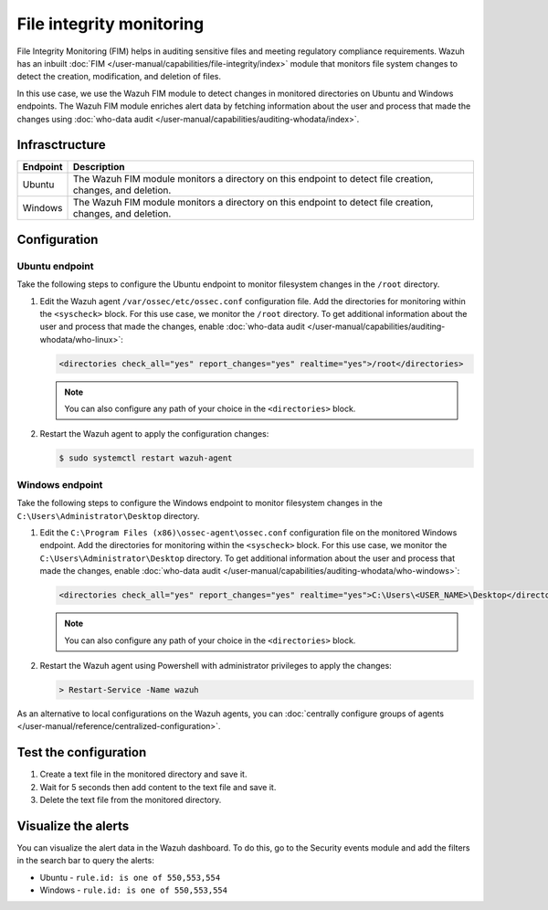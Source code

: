 .. Copyright (C) 2015, Wazuh, Inc.

.. meta::
   :description: The Wazuh File Integrity Monitoring system watches for modification of files in selected directories and triggers alerts when these files are modified. Learn more about it in this PoC.

File integrity monitoring
=========================

File Integrity Monitoring (FIM) helps in auditing sensitive files and meeting regulatory compliance requirements. Wazuh has an inbuilt :doc:`FIM </user-manual/capabilities/file-integrity/index>` module that monitors file system changes to detect the creation, modification, and deletion of files.

In this use case, we use the Wazuh FIM module to detect changes in monitored directories on Ubuntu and Windows endpoints. The Wazuh FIM module enriches alert data by fetching information about the user and process that made the changes using :doc:`who-data audit </user-manual/capabilities/auditing-whodata/index>`.

Infrasctructure
---------------

+-----------+-----------------------------------------------------------------------------------------------------------------+
| Endpoint  | Description                                                                                                     |
+===========+=================================================================================================================+
| Ubuntu    | The Wazuh FIM module monitors a directory on this endpoint to detect file creation, changes, and deletion.      |
+-----------+-----------------------------------------------------------------------------------------------------------------+
| Windows   | The Wazuh FIM module monitors a directory on this endpoint to detect file creation, changes, and deletion.      |
+-----------+-----------------------------------------------------------------------------------------------------------------+

Configuration
-------------

Ubuntu endpoint
^^^^^^^^^^^^^^^

Take the following steps to configure the Ubuntu endpoint to monitor filesystem changes in the ``/root`` directory.

#. Edit the Wazuh agent ``/var/ossec/etc/ossec.conf`` configuration file. Add the directories for monitoring within the ``<syscheck>`` block. For this use case, we monitor the ``/root`` directory. To get additional information about the user and process that made the changes, enable :doc:`who-data audit </user-manual/capabilities/auditing-whodata/who-linux>`:

   .. code-block:: xml

      <directories check_all="yes" report_changes="yes" realtime="yes">/root</directories>

   .. note::
   
      You can also configure any path of your choice in the ``<directories>`` block.

#. Restart the Wazuh agent to apply the configuration changes:

   .. code-block:: console

      $ sudo systemctl restart wazuh-agent


Windows endpoint
^^^^^^^^^^^^^^^^

Take the following steps to configure the Windows endpoint to monitor filesystem changes in the ``C:\Users\Administrator\Desktop`` directory.

#. Edit the ``C:\Program Files (x86)\ossec-agent\ossec.conf`` configuration file on the monitored Windows endpoint. Add the directories for monitoring within the ``<syscheck>`` block. For this use case, we monitor the ``C:\Users\Administrator\Desktop`` directory. To get additional information about the user and process that made the changes, enable :doc:`who-data audit </user-manual/capabilities/auditing-whodata/who-windows>`:

   .. code-block:: xml

      <directories check_all="yes" report_changes="yes" realtime="yes">C:\Users\<USER_NAME>\Desktop</directories>

   .. note::
   
      You can also configure any path of your choice in the ``<directories>`` block.

#. Restart the Wazuh agent using Powershell with administrator privileges to apply the changes:

   .. code-block:: doscon

      > Restart-Service -Name wazuh

As an alternative to local configurations on the Wazuh agents, you can :doc:`centrally configure groups of agents </user-manual/reference/centralized-configuration>`.

Test the configuration
----------------------

#. Create a text file in the monitored directory and save it.

#. Wait for 5 seconds then add content to the text file and save it.

#. Delete the text file from the monitored directory.

Visualize the alerts
--------------------

You can visualize the alert data in the Wazuh dashboard. To do this, go to the Security events module and add the filters in the search bar to query the alerts:

-  Ubuntu - ``rule.id: is one of 550,553,554``

   .. thumbnail:: /images/poc/fim-alerts-ubuntu.png
         :title: Visualize FIM alerts from Ubuntu system
         :align: center
         :width: 80%

-  Windows - ``rule.id: is one of 550,553,554``

   .. thumbnail:: /images/poc/fim-alerts-windows.png
         :title: Visualize FIM alerts from Ubuntu system
         :align: center
         :width: 80%
